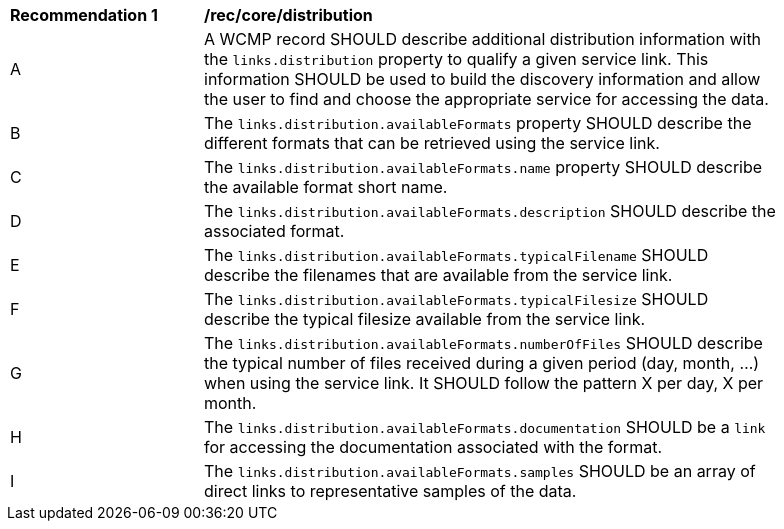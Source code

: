 [[rec_core_distribution]]
[width="90%",cols="2,6a"]
|===
^|*Recommendation {counter:rec-id}* |*/rec/core/distribution*
^|A |A WCMP record SHOULD describe additional distribution information with the `+links.distribution+` property to qualify a given service link. This information SHOULD be used to build the discovery information and allow the user to find and choose the appropriate service for accessing the data.
^|B |The `+links.distribution.availableFormats+` property SHOULD describe the different formats that can be retrieved using the service link.
^|C |The `+links.distribution.availableFormats.name+` property SHOULD describe the available format short name.
^|D |The `+links.distribution.availableFormats.description+` SHOULD describe the associated format.
^|E |The `+links.distribution.availableFormats.typicalFilename+` SHOULD describe the filenames that are available from the service link.
^|F |The `+links.distribution.availableFormats.typicalFilesize+` SHOULD describe the typical filesize available from the service link.
^|G |The `+links.distribution.availableFormats.numberOfFiles+` SHOULD describe the typical number of files received during a given period (day, month, ...) when using the service link. It SHOULD follow the pattern X per day, X per month.
^|H |The `+links.distribution.availableFormats.documentation+` SHOULD be a `+link+` for accessing the documentation associated with the format.
^|I |The `+links.distribution.availableFormats.samples+` SHOULD be an array of direct links to representative samples of the data.
|===
//rec14